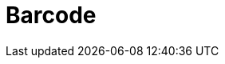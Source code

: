 // Do not edit directly!
// This file was generated by camel-quarkus-maven-plugin:update-extension-doc-page

= Barcode
:cq-artifact-id: camel-quarkus-barcode
:cq-artifact-id-base: barcode
:cq-native-supported: false
:cq-status: Preview
:cq-deprecated: false
:cq-jvm-since: 1.1.0
:cq-native-since: n/a
:cq-camel-part-name: barcode
:cq-camel-part-title: Barcode
:cq-camel-part-description: Transform strings to various 1D/2D barcode bitmap formats and back.
:cq-extension-page-title: Barcode
